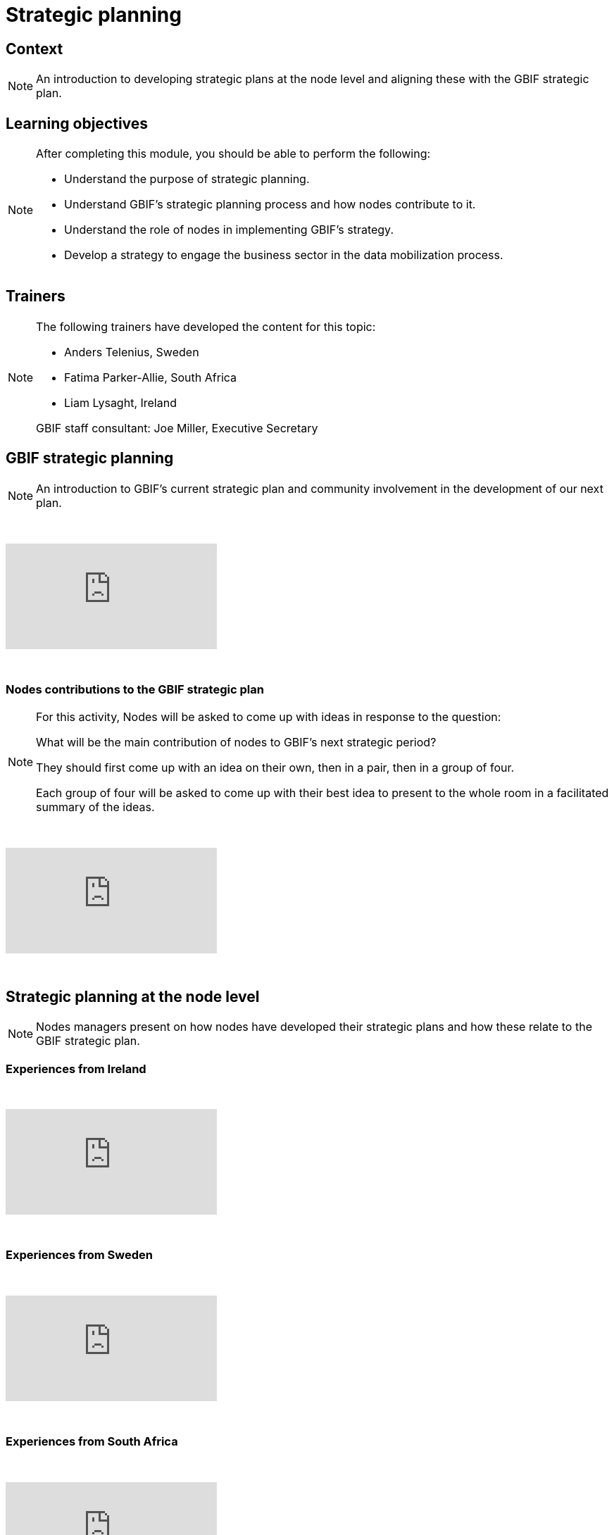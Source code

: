 = Strategic planning

== Context

[NOTE.description]
====
An introduction to developing strategic plans at the node level and aligning these with the GBIF strategic plan.
====

== Learning objectives

[NOTE.objectives]
====
After completing this module, you should be able to perform the following:

* Understand the purpose of strategic planning.
* Understand GBIF's strategic planning process and how nodes contribute to it.
* Understand the role of nodes in implementing GBIF's strategy.
* Develop a strategy to engage the business sector in the data mobilization process.
====

== Trainers

[NOTE.trainers]
====
The following trainers have developed the content for this topic:

* Anders Telenius, Sweden
* Fatima Parker-Allie, South Africa
* Liam Lysaght, Ireland

GBIF staff consultant: Joe Miller, Executive Secretary
====

== GBIF strategic planning

[NOTE.presentation]
====
An introduction to GBIF’s current strategic plan and community involvement in the development of our next plan.  
====

&nbsp;

++++
<div class="responsive-slides">
  <iframe src="https://docs.google.com/presentation/d/e/2PACX-1vTAiUOB8Q22GI_GuWufTCfx-54OWXzXxxS_P_jlrtIeBas6wbEELpTxYfWeYYI59v7mMboEvkcee7nW/embed?start=false&loop=false" frameborder="0" allowfullscreen="true"></iframe>
</div>
++++

&nbsp;

=== Nodes contributions to the GBIF strategic plan

[NOTE.activity]
====
For this activity, Nodes will be asked to come up with ideas in response to the question: 

What will be the main contribution of nodes to GBIF’s next strategic period?

They should first come up with an idea on their own, then in a pair, then in a group of four.

Each group of four will be asked to come up with their best idea to present to the whole room in a facilitated summary of the ideas.
====

&nbsp;

++++
<div class="responsive-slides">
  <iframe src="https://docs.google.com/presentation/d/e/2PACX-1vRSJIq2ohvAPSvS5iPwYvBeF_FYhydOM85MBTjkJ7qq6WRz_tWkm5uNcIu4ZGjpzFpjiSl4vp5A92Kg/embed?start=false&loop=false" frameborder="0" allowfullscreen="true"></iframe>
</div>
++++

&nbsp;

== Strategic planning at the node level

[NOTE.presentation]
====
Nodes managers present on how nodes have developed their strategic plans and how these relate to the GBIF strategic plan.
====

=== Experiences from Ireland

&nbsp;

++++
<div class="responsive-slides">
  <iframe src="https://docs.google.com/presentation/d/e/2PACX-1vTdYcqzl_V8A9RkDXv-ebRELoRlRatGwsW6tXub7K9aBygzTMLFZ6ZJ0ffdeeZy8i5uwZ0hTCizZVJK/embed?start=false&loop=false" frameborder="0" allowfullscreen="true"></iframe>
</div>
++++

&nbsp;

=== Experiences from Sweden

&nbsp;

++++
<div class="responsive-slides">
  <iframe src="https://docs.google.com/presentation/d/e/2PACX-1vSc69uoytBlvOCFY7A0Bh3p0JmEtFrJxhguVr_CtXuLn3c_kdtuC8fWrz5Fel6waOLkqXJ-Sj5R5eNP/embed?start=false&loop=false" frameborder="0" allowfullscreen="true"></iframe>
</div>
++++

&nbsp;

=== Experiences from South Africa

&nbsp;

++++
<div class="responsive-slides">
  <iframe src="https://docs.google.com/presentation/d/e/2PACX-1vTF3fB-XHQzYF2LeziPGm-ceIRXQZqJtI2g4ECVQW2Yv3HDFY85WHz5uRU-2_SfuYG012VIkdX5RpxJ/embed?start=false&loop=false" frameborder="0" allowfullscreen="true"></iframe>
</div>
++++

&nbsp;

=== Develop new ideas for your node's strategic plan

[NOTE.activity]
====
For this activity, you will work in pairs to develop new ideas for your node's next strategic plan. 

Practice presenting these ideas to your group for feedback.
====

&nbsp;

++++
<div class="responsive-slides">
  <iframe src="https://docs.google.com/presentation/d/e/2PACX-1vTztQ59LYHU-RZXJSVubqLisbfzcsxAH_DZ9iP_CDC96ZoUOb0SLcd54TUz05APhMOcfXGBPYUO2rXa/embed?start=false&loop=false" frameborder="0" allowfullscreen="true"></iframe>
</div>
++++

&nbsp;
